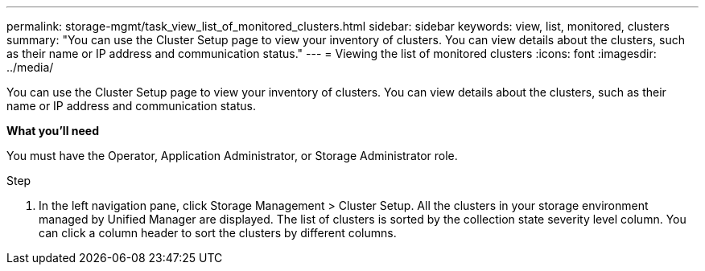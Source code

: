 ---
permalink: storage-mgmt/task_view_list_of_monitored_clusters.html
sidebar: sidebar
keywords: view, list, monitored, clusters
summary: "You can use the Cluster Setup page to view your inventory of clusters. You can view details about the clusters, such as their name or IP address and communication status."
---
= Viewing the list of monitored clusters
:icons: font
:imagesdir: ../media/

[.lead]
You can use the Cluster Setup page to view your inventory of clusters. You can view details about the clusters, such as their name or IP address and communication status.

*What you’ll need*

You must have the Operator, Application Administrator, or Storage Administrator role.

.Step

1. In the left navigation pane, click Storage Management > Cluster Setup.
All the clusters in your storage environment managed by Unified Manager are displayed. The list of clusters is sorted by the collection state severity level column. You can click a column header to sort the clusters by different columns.